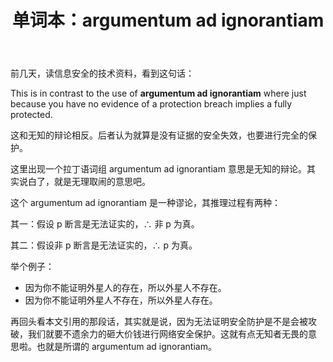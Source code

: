 #+LAYOUT: post
#+TITLE: 单词本：argumentum ad ignorantiam
#+TAGS: English Latin
#+CATEGORIES: language

前几天，读信息安全的技术资料，看到这句话：

This is in contrast to the use of *argumentum ad ignorantiam* where just
because you have no evidence of a protection breach implies a fully
protected.

这和无知的辩论相反。后者认为就算是没有证据的安全失效，也要进行完全的保
护。

这里出现一个拉丁语词组 argumentum ad ignorantiam 意思是无知的辩论。其
实说白了，就是无理取闹的意思吧。

这个 argumentum ad ignorantiam 是一种谬论，其推理过程有两种：


其一：假设 p 断言是无法证实的，∴ 非 p 为真。

其二：假设非 p 断言是无法证实的，∴ p 为真。


举个例子：
- 因为你不能证明外星人的存在，所以外星人不存在。
- 因为你不能证明外星人不存在，所以外星人存在。


再回头看本文引用的那段话，其实就是说，因为无法证明安全防护是不是会被攻
破，我们就要不遗余力的砸大价钱进行网络安全保护。这就有点无知者无畏的意
思啦。也就是所谓的 argumentum ad ignorantiam。
